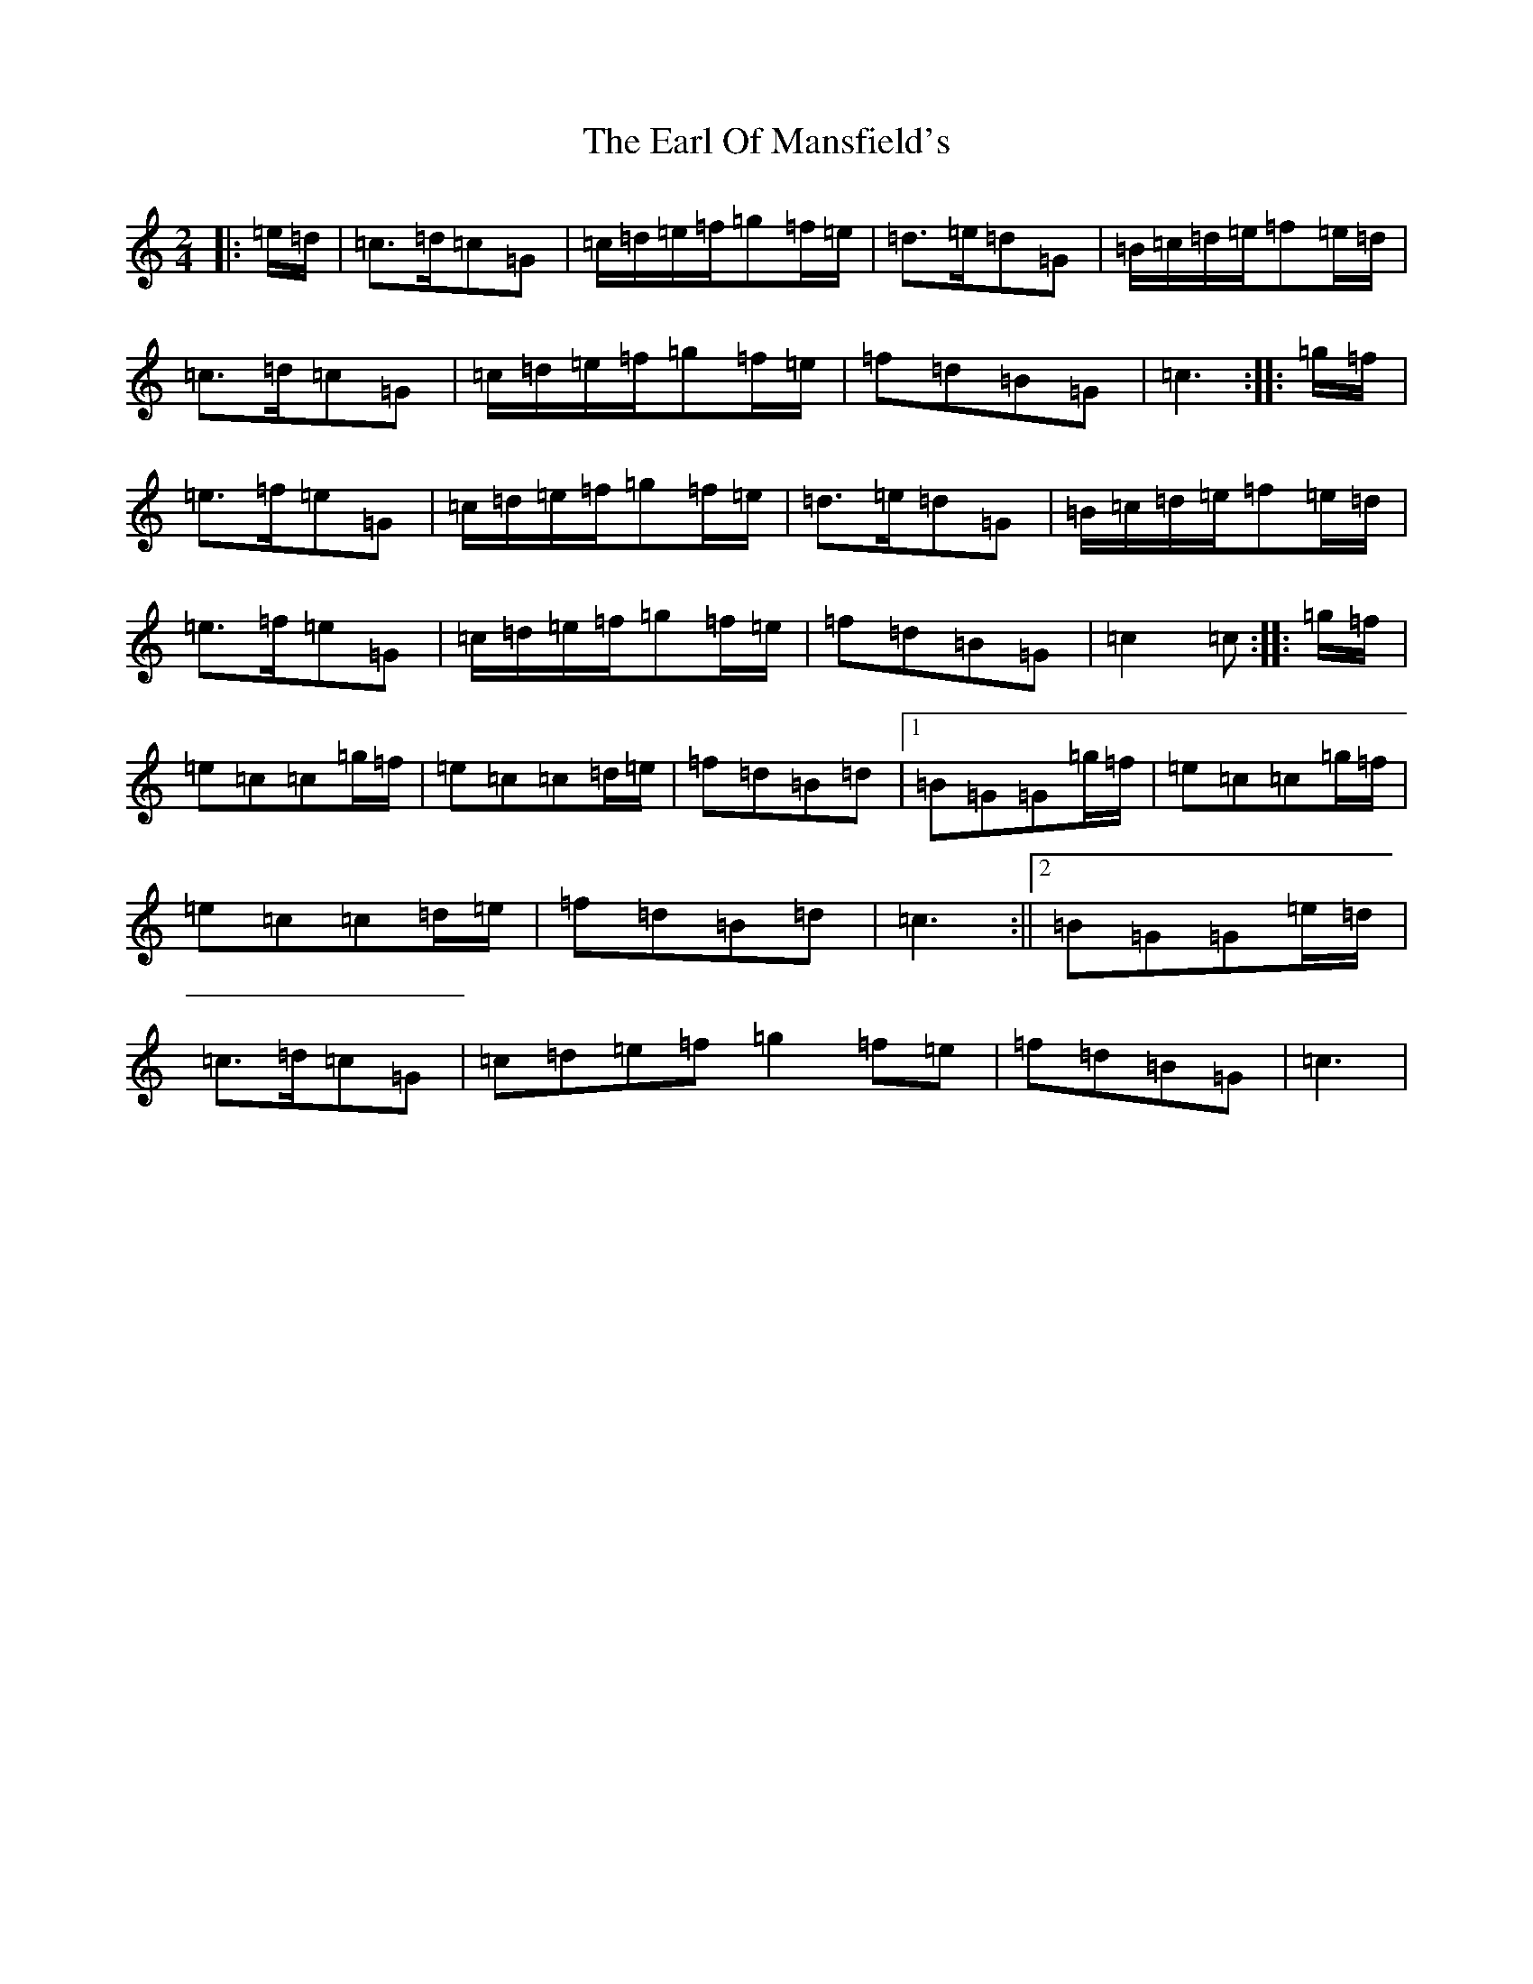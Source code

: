 X: 5909
T: Earl Of Mansfield's, The
S: https://thesession.org/tunes/8052#setting19276
R: march
M:2/4
L:1/8
K: C Major
|:=e/2=d/2|=c>=d=c=G|=c/2=d/2=e/2=f/2=g=f/2=e/2|=d>=e=d=G|=B/2=c/2=d/2=e/2=f=e/2=d/2|=c>=d=c=G|=c/2=d/2=e/2=f/2=g=f/2=e/2|=f=d=B=G|=c3:||:=g/2=f/2|=e>=f=e=G|=c/2=d/2=e/2=f/2=g=f/2=e/2|=d>=e=d=G|=B/2=c/2=d/2=e/2=f=e/2=d/2|=e>=f=e=G|=c/2=d/2=e/2=f/2=g=f/2=e/2|=f=d=B=G|=c2=c:||:=g/2=f/2|=e=c=c=g/2=f/2|=e=c=c=d/2=e/2|=f=d=B=d|1=B=G=G=g/2=f/2|=e=c=c=g/2=f/2|=e=c=c=d/2=e/2|=f=d=B=d|=c3:||2=B=G=G=e/2=d/2|=c>=d=c=G|=c=d=e=f=g2=f=e|=f=d=B=G|=c3|